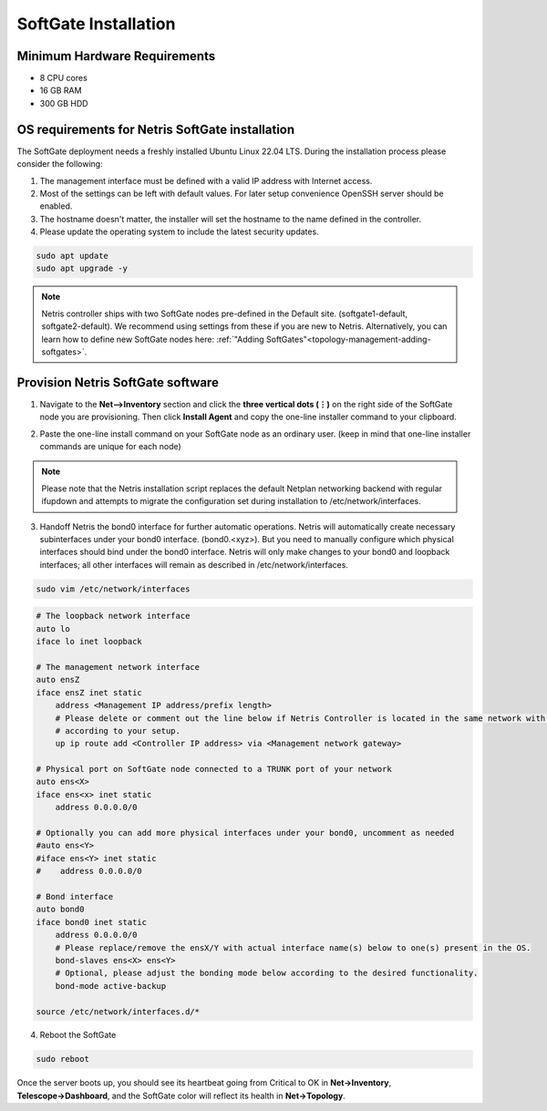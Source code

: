 .. meta::
  :description: Netris SoftGate Installation

.. _softgate-installation-vpc_def:

***************************
SoftGate Installation
***************************

Minimum Hardware Requirements
=============================
* 8 CPU cores
* 16 GB RAM
* 300 GB HDD

OS requirements for Netris SoftGate installation   
================================================
The SoftGate deployment needs a freshly installed Ubuntu Linux 22.04 LTS.
During the installation process please consider the following:

1) The management interface must be defined with a valid IP address with Internet access.
2) Most of the settings can be left with default values. For later setup convenience OpenSSH server should be enabled.
3) The hostname doesn't matter, the installer will set the hostname to the name defined in the controller.
4) Please update the operating system to include the latest security updates.

.. code-block:: shell-session

  sudo apt update
  sudo apt upgrade -y

.. note:: Netris controller ships with two SoftGate nodes pre-defined in the Default site. (softgate1-default, softgate2-default). We recommend using settings from these if you are new to Netris. Alternatively, you can learn how to define new SoftGate nodes here: :ref:`"Adding SoftGates"<topology-management-adding-softgates>`.

Provision Netris SoftGate software
==================================
1) Navigate to the **Net-->Inventory** section and click the **three vertical dots (⋮)** on the right side of the SoftGate node you are provisioning. Then click **Install Agent** and copy the one-line installer command to your clipboard.

.. image:: /images/softgate-install-agent.png
    :align: center

2) Paste the one-line install command on your SoftGate node as an ordinary user. (keep in mind that one-line installer commands are unique for each node)

.. image:: /images/softgate-provisioning-cli-output.png
    :align: center

.. note::
  Please note that the Netris installation script replaces the default Netplan networking backend with regular ifupdown and attempts to migrate the configuration set during installation to /etc/network/interfaces.

3) Handoff Netris the bond0 interface for further automatic operations. Netris will automatically create necessary subinterfaces under your bond0 interface. (bond0.<xyz>). But you need to manually configure which physical interfaces should bind under the bond0 interface. Netris will only make changes to your bond0 and loopback interfaces; all other interfaces will remain as described in /etc/network/interfaces.

.. code-block:: shell-session

  sudo vim /etc/network/interfaces
  
.. code-block:: shell-session

  # The loopback network interface
  auto lo
  iface lo inet loopback

  # The management network interface
  auto ensZ
  iface ensZ inet static
      address <Management IP address/prefix length>
      # Please delete or comment out the line below if Netris Controller is located in the same network with the SoftGate node, otherwise adjust the line
      # according to your setup. 
      up ip route add <Controller IP address> via <Management network gateway> 

  # Physical port on SoftGate node connected to a TRUNK port of your network
  auto ens<X> 
  iface ens<x> inet static 
      address 0.0.0.0/0
      
  # Optionally you can add more physical interfaces under your bond0, uncomment as needed
  #auto ens<Y>
  #iface ens<Y> inet static 
  #    address 0.0.0.0/0

  # Bond interface 
  auto bond0
  iface bond0 inet static
      address 0.0.0.0/0
      # Please replace/remove the ensX/Y with actual interface name(s) below to one(s) present in the OS.
      bond-slaves ens<X> ens<Y>
      # Optional, please adjust the bonding mode below according to the desired functionality. 
      bond-mode active-backup

  source /etc/network/interfaces.d/*


4) Reboot the SoftGate

.. code-block:: shell-session

  sudo reboot

Once the server boots up, you should see its heartbeat going from Critical to OK in **Net→Inventory**, **Telescope→Dashboard**, and the SoftGate color will reflect its health in **Net→Topology**.
